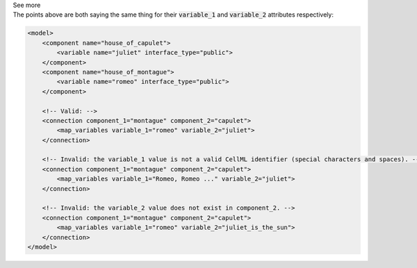 .. _informB16_2:

.. container:: toggle

  .. container:: header

    See more

  .. container:: infospec

    The points above are both saying the same thing for their :code:`variable_1` and :code:`variable_2` attributes respectively:

    .. code-block:: xml

        <model>
            <component name="house_of_capulet">
                <variable name="juliet" interface_type="public">
            </component>
            <component name="house_of_montague">
                <variable name="romeo" interface_type="public">
            </component>

            <!-- Valid: -->
            <connection component_1="montague" component_2="capulet">
                <map_variables variable_1="romeo" variable_2="juliet">
            </connection>

            <!-- Invalid: the variable_1 value is not a valid CellML identifier (special characters and spaces). -->
            <connection component_1="montague" component_2="capulet">
                <map_variables variable_1="Romeo, Romeo ..." variable_2="juliet">
            </connection>

            <!-- Invalid: the variable_2 value does not exist in component_2. -->
            <connection component_1="montague" component_2="capulet">
                <map_variables variable_1="romeo" variable_2="juliet_is_the_sun">
            </connection>
        </model>

